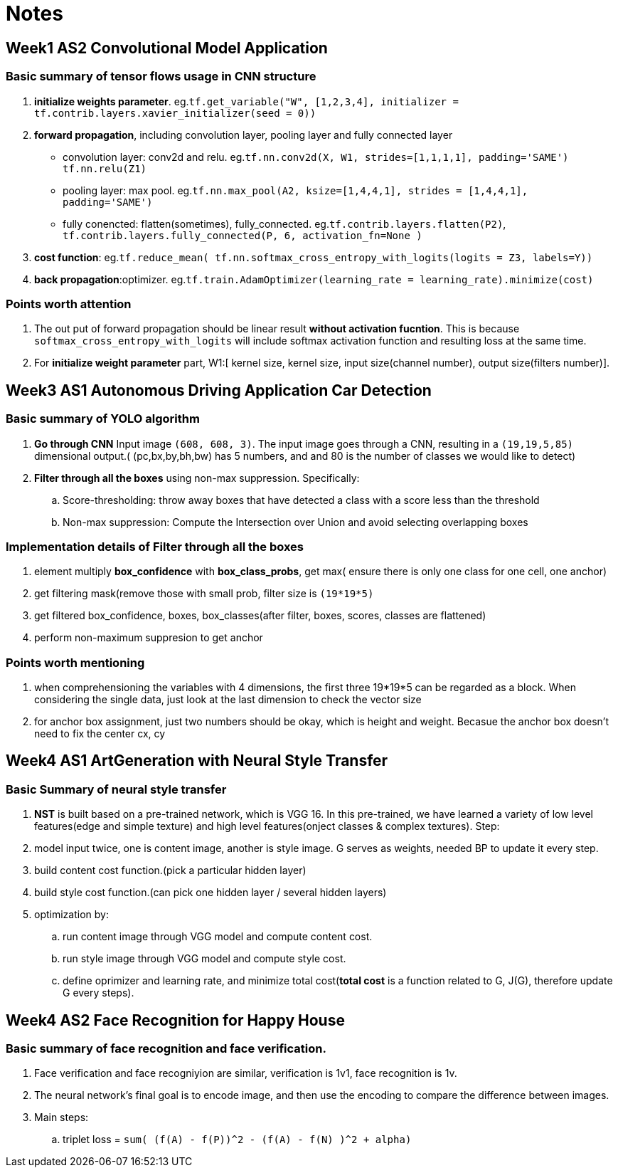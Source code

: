 = Notes 

== Week1 AS2 Convolutional Model Application ==
=== Basic summary of tensor flows usage in CNN structure ===

. *initialize weights parameter*. eg.`tf.get_variable("W", [1,2,3,4], initializer = tf.contrib.layers.xavier_initializer(seed = 0))`
. *forward propagation*, including convolution layer, pooling layer and fully connected layer
* convolution layer: conv2d and relu.
 eg.`tf.nn.conv2d(X, W1, strides=[1,1,1,1], padding='SAME')`
	  `tf.nn.relu(Z1)`
* pooling layer: max pool.
 eg.`tf.nn.max_pool(A2, ksize=[1,4,4,1], strides = [1,4,4,1], padding='SAME')`
* fully conencted: flatten(sometimes), fully_connected.
 eg.`tf.contrib.layers.flatten(P2)`,
     `tf.contrib.layers.fully_connected(P, 6, activation_fn=None )`
. *cost function*: 
  eg.`tf.reduce_mean( tf.nn.softmax_cross_entropy_with_logits(logits = Z3, labels=Y))`
. *back propagation*:optimizer.
  eg.`tf.train.AdamOptimizer(learning_rate = learning_rate).minimize(cost)`

=== Points worth attention ===
. The out put of forward propagation should be linear result *without activation fucntion*.
  This is because `softmax_cross_entropy_with_logits` will include softmax activation function and resulting loss at the same time.
. For *initialize weight parameter* part, W1:[ kernel size, kernel size, input size(channel number), output size(filters number)].

  
== Week3 AS1 Autonomous Driving Application Car Detection ==
=== Basic summary of YOLO algorithm ===

. *Go through CNN* Input image `(608, 608, 3)`. The input image goes through a CNN, resulting in a `(19,19,5,85)` dimensional output.( (pc,bx,by,bh,bw)  has 5 numbers, and and 80 is the number of classes we would like to detect)
. *Filter through all the boxes* using non-max suppression. Specifically:
.. Score-thresholding: throw away boxes that have detected a class with a score less than the threshold
.. Non-max suppression: Compute the Intersection over Union and avoid selecting overlapping boxes

=== Implementation details of *Filter through all the boxes* ===
. element multiply *box_confidence* with *box_class_probs*, get max( ensure there is only one class for one cell, one anchor)
. get filtering mask(remove those with small prob, filter size is `(19*19*5)`
. get filtered box_confidence, boxes, box_classes(after filter, boxes, scores, classes are flattened)
. perform non-maximum suppresion to get anchor

=== Points worth mentioning ===
. when comprehensioning the variables with 4 dimensions, the first three 19*19*5 can be regarded as a block. When considering the single data, just look at the last dimension to check the vector size
. for anchor box assignment, just two numbers should be okay, which is height and weight. Becasue the anchor box doesn't need to fix the center cx, cy


== Week4 AS1 ArtGeneration  with Neural Style Transfer ==
=== Basic Summary of neural style transfer ===
. *NST* is built based on a pre-trained network, which is VGG 16. 
In this pre-trained, we have learned a variety of low level features(edge and simple texture) and high level features(onject classes & complex textures).
Step:
. model input twice, one is content image, another is style image. G serves as weights, needed BP to update it every step.
. build content cost function.(pick a particular hidden layer)
. build style cost function.(can pick one hidden layer / several hidden layers)
. optimization by:
.. run content image through VGG model and compute content cost.
.. run style image through VGG model and compute style cost.
.. define oprimizer and learning rate, and minimize total cost(*total cost* is a function related to G, J(G), therefore update G every steps).



== Week4 AS2 Face Recognition for Happy House ==
=== Basic summary of face recognition and face verification.
. Face verification and face recogniyion are similar, verification is 1v1, face recognition is 1v.
. The neural network's final goal is to encode image, and then use the encoding to compare the difference between images.
. Main steps:
.. triplet loss = `sum( (f(A) - f(P))^2 - (f(A) - f(N) )^2 + alpha)`
